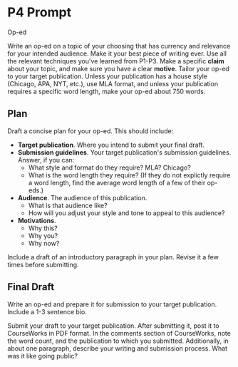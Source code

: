* P4 Prompt 

Op-ed

Write an op-ed on a topic of your choosing that has currency and relevance for your intended audience. Make it your best piece of writing ever. Use all the relevant techniques you've learned from P1-P3. Make a specific *claim* about your topic, and make sure you have a clear *motive*. Tailor your op-ed to your target publication. Unless your publication has a house style (Chicago, APA, NYT, etc.), use MLA format, and unless your publication requires a specific word length, make your op-ed about 750 words. 

** Plan
Draft a concise plan for your op-ed. This should include: 
 - *Target publication*. Where you intend to submit your final draft. 
 - *Submission guidelines*. Your target publication's submission guidelines. Answer, if you can: 
   - What style and format do they require? MLA? Chicago?    
   - What is the word length they require? (If they do not explictly require a word length, find the average word length of a few of their op-eds.)
 - *Audience*. The audience of this publication. 
   - What is that audience like? 
   - How will you adjust your style and tone to appeal to this audience? 
 - *Motivations*. 
   - Why this? 
   - Why you? 
   - Why now?

Include a draft of an introductory paragraph in your plan. Revise it a few times before submitting. 

** Final Draft
Write an op-ed and prepare it for submission to your target publication. Include a 1-3 sentence bio.

Submit your draft to your target publication. After submitting it, post it to CourseWorks in PDF format. In the comments section of CourseWorks, note the word count, and the publication to which you submitted. Additionally, in about one paragraph, describe your writing and submission process. What was it like going public? 
